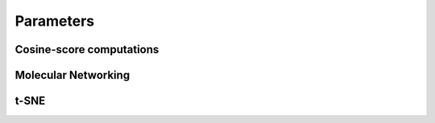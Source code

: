 .. _parameters:

Parameters
==========


.. _parameters_cosine:

Cosine-score computations
*************************


.. _parameters_mn:

Molecular Networking
********************


.. _parameters_tsne:

t-SNE
*****

